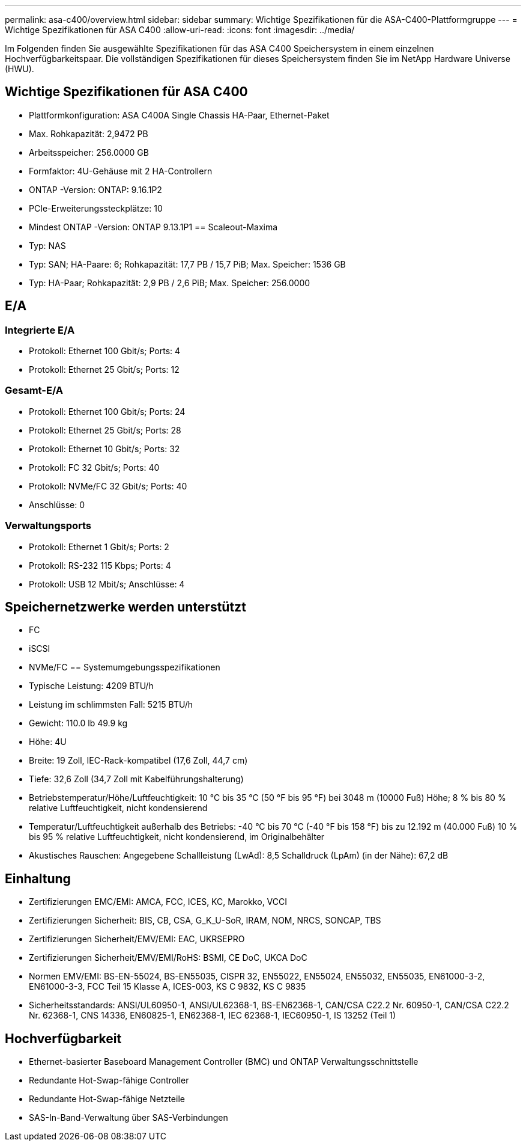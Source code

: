 ---
permalink: asa-c400/overview.html 
sidebar: sidebar 
summary: Wichtige Spezifikationen für die ASA-C400-Plattformgruppe 
---
= Wichtige Spezifikationen für ASA C400
:allow-uri-read: 
:icons: font
:imagesdir: ../media/


[role="lead"]
Im Folgenden finden Sie ausgewählte Spezifikationen für das ASA C400 Speichersystem in einem einzelnen Hochverfügbarkeitspaar.  Die vollständigen Spezifikationen für dieses Speichersystem finden Sie im NetApp Hardware Universe (HWU).



== Wichtige Spezifikationen für ASA C400

* Plattformkonfiguration: ASA C400A Single Chassis HA-Paar, Ethernet-Paket
* Max. Rohkapazität: 2,9472 PB
* Arbeitsspeicher: 256.0000 GB
* Formfaktor: 4U-Gehäuse mit 2 HA-Controllern
* ONTAP -Version: ONTAP: 9.16.1P2
* PCIe-Erweiterungssteckplätze: 10
* Mindest ONTAP -Version: ONTAP 9.13.1P1 == Scaleout-Maxima
* Typ: NAS
* Typ: SAN; HA-Paare: 6; Rohkapazität: 17,7 PB / 15,7 PiB; Max. Speicher: 1536 GB
* Typ: HA-Paar; Rohkapazität: 2,9 PB / 2,6 PiB; Max. Speicher: 256.0000




== E/A



=== Integrierte E/A

* Protokoll: Ethernet 100 Gbit/s; Ports: 4
* Protokoll: Ethernet 25 Gbit/s; Ports: 12




=== Gesamt-E/A

* Protokoll: Ethernet 100 Gbit/s; Ports: 24
* Protokoll: Ethernet 25 Gbit/s; Ports: 28
* Protokoll: Ethernet 10 Gbit/s; Ports: 32
* Protokoll: FC 32 Gbit/s; Ports: 40
* Protokoll: NVMe/FC 32 Gbit/s; Ports: 40
* Anschlüsse: 0




=== Verwaltungsports

* Protokoll: Ethernet 1 Gbit/s; Ports: 2
* Protokoll: RS-232 115 Kbps; Ports: 4
* Protokoll: USB 12 Mbit/s; Anschlüsse: 4




== Speichernetzwerke werden unterstützt

* FC
* iSCSI
* NVMe/FC == Systemumgebungsspezifikationen
* Typische Leistung: 4209 BTU/h
* Leistung im schlimmsten Fall: 5215 BTU/h
* Gewicht: 110.0 lb 49.9 kg
* Höhe: 4U
* Breite: 19 Zoll, IEC-Rack-kompatibel (17,6 Zoll, 44,7 cm)
* Tiefe: 32,6 Zoll (34,7 Zoll mit Kabelführungshalterung)
* Betriebstemperatur/Höhe/Luftfeuchtigkeit: 10 °C bis 35 °C (50 °F bis 95 °F) bei 3048 m (10000 Fuß) Höhe; 8 % bis 80 % relative Luftfeuchtigkeit, nicht kondensierend
* Temperatur/Luftfeuchtigkeit außerhalb des Betriebs: -40 °C bis 70 °C (-40 °F bis 158 °F) bis zu 12.192 m (40.000 Fuß) 10 % bis 95 % relative Luftfeuchtigkeit, nicht kondensierend, im Originalbehälter
* Akustisches Rauschen: Angegebene Schallleistung (LwAd): 8,5 Schalldruck (LpAm) (in der Nähe): 67,2 dB




== Einhaltung

* Zertifizierungen EMC/EMI: AMCA, FCC, ICES, KC, Marokko, VCCI
* Zertifizierungen Sicherheit: BIS, CB, CSA, G_K_U-SoR, IRAM, NOM, NRCS, SONCAP, TBS
* Zertifizierungen Sicherheit/EMV/EMI: EAC, UKRSEPRO
* Zertifizierungen Sicherheit/EMV/EMI/RoHS: BSMI, CE DoC, UKCA DoC
* Normen EMV/EMI: BS-EN-55024, BS-EN55035, CISPR 32, EN55022, EN55024, EN55032, EN55035, EN61000-3-2, EN61000-3-3, FCC Teil 15 Klasse A, ICES-003, KS C 9832, KS C 9835
* Sicherheitsstandards: ANSI/UL60950-1, ANSI/UL62368-1, BS-EN62368-1, CAN/CSA C22.2 Nr. 60950-1, CAN/CSA C22.2 Nr. 62368-1, CNS 14336, EN60825-1, EN62368-1, IEC 62368-1, IEC60950-1, IS 13252 (Teil 1)




== Hochverfügbarkeit

* Ethernet-basierter Baseboard Management Controller (BMC) und ONTAP Verwaltungsschnittstelle
* Redundante Hot-Swap-fähige Controller
* Redundante Hot-Swap-fähige Netzteile
* SAS-In-Band-Verwaltung über SAS-Verbindungen


